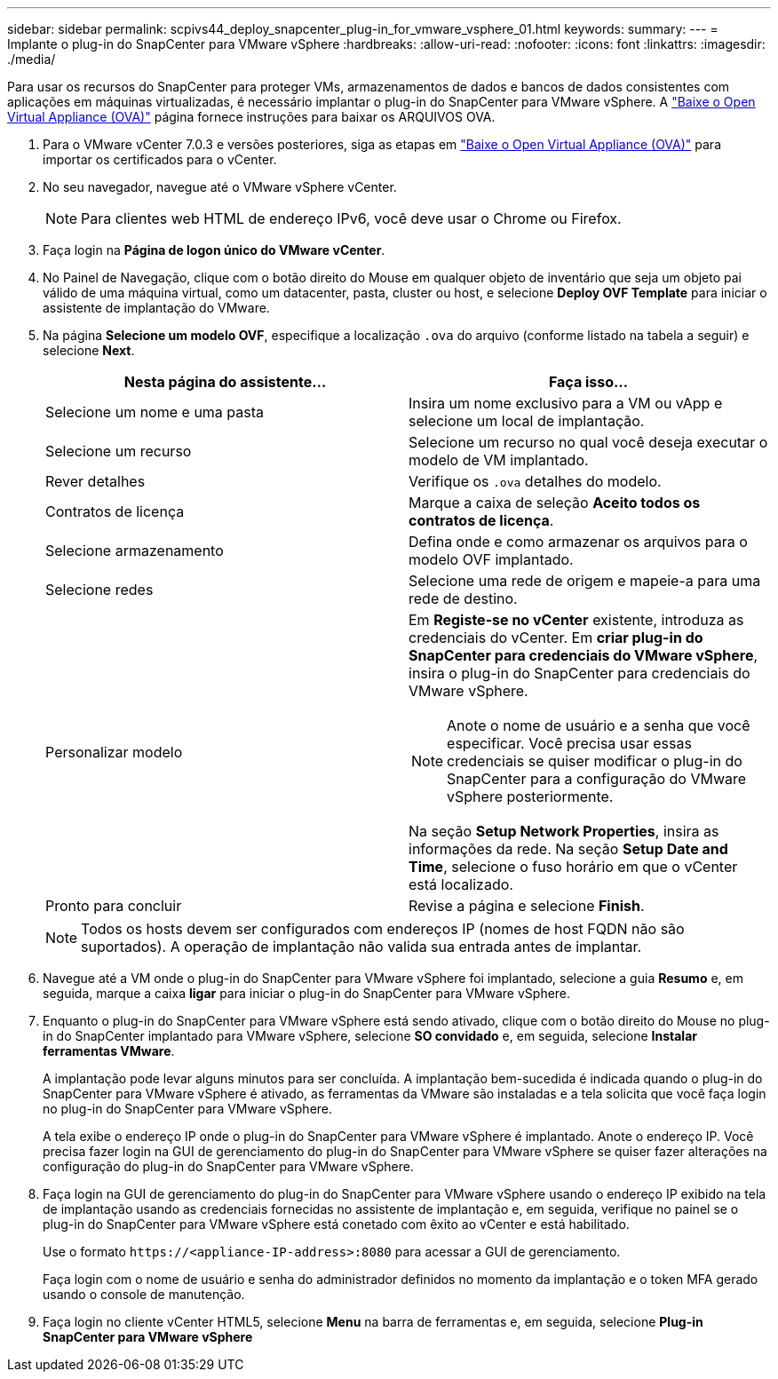---
sidebar: sidebar 
permalink: scpivs44_deploy_snapcenter_plug-in_for_vmware_vsphere_01.html 
keywords:  
summary:  
---
= Implante o plug-in do SnapCenter para VMware vSphere
:hardbreaks:
:allow-uri-read: 
:nofooter: 
:icons: font
:linkattrs: 
:imagesdir: ./media/


[role="lead"]
Para usar os recursos do SnapCenter para proteger VMs, armazenamentos de dados e bancos de dados consistentes com aplicações em máquinas virtualizadas, é necessário implantar o plug-in do SnapCenter para VMware vSphere. A link:scpivs44_download_the_ova_open_virtual_appliance.html["Baixe o Open Virtual Appliance (OVA)"^] página fornece instruções para baixar os ARQUIVOS OVA.

. Para o VMware vCenter 7.0.3 e versões posteriores, siga as etapas em link:scpivs44_download_the_ova_open_virtual_appliance.html["Baixe o Open Virtual Appliance (OVA)"^] para importar os certificados para o vCenter.
. No seu navegador, navegue até o VMware vSphere vCenter.
+

NOTE: Para clientes web HTML de endereço IPv6, você deve usar o Chrome ou Firefox.

. Faça login na *Página de logon único do VMware vCenter*.
. No Painel de Navegação, clique com o botão direito do Mouse em qualquer objeto de inventário que seja um objeto pai válido de uma máquina virtual, como um datacenter, pasta, cluster ou host, e selecione *Deploy OVF Template* para iniciar o assistente de implantação do VMware.
. Na página *Selecione um modelo OVF*, especifique a localização `.ova` do arquivo (conforme listado na tabela a seguir) e selecione *Next*.
+
|===
| Nesta página do assistente... | Faça isso... 


| Selecione um nome e uma pasta | Insira um nome exclusivo para a VM ou vApp e selecione um local de implantação. 


| Selecione um recurso | Selecione um recurso no qual você deseja executar o modelo de VM implantado. 


| Rever detalhes | Verifique os `.ova` detalhes do modelo. 


| Contratos de licença | Marque a caixa de seleção *Aceito todos os contratos de licença*. 


| Selecione armazenamento | Defina onde e como armazenar os arquivos para o modelo OVF implantado. 


| Selecione redes | Selecione uma rede de origem e mapeie-a para uma rede de destino. 


| Personalizar modelo  a| 
Em *Registe-se no vCenter* existente, introduza as credenciais do vCenter. Em *criar plug-in do SnapCenter para credenciais do VMware vSphere*, insira o plug-in do SnapCenter para credenciais do VMware vSphere.


NOTE: Anote o nome de usuário e a senha que você especificar. Você precisa usar essas credenciais se quiser modificar o plug-in do SnapCenter para a configuração do VMware vSphere posteriormente.

Na seção *Setup Network Properties*, insira as informações da rede. Na seção *Setup Date and Time*, selecione o fuso horário em que o vCenter está localizado.



| Pronto para concluir | Revise a página e selecione *Finish*. 
|===
+

NOTE: Todos os hosts devem ser configurados com endereços IP (nomes de host FQDN não são suportados). A operação de implantação não valida sua entrada antes de implantar.

. Navegue até a VM onde o plug-in do SnapCenter para VMware vSphere foi implantado, selecione a guia *Resumo* e, em seguida, marque a caixa *ligar* para iniciar o plug-in do SnapCenter para VMware vSphere.
. Enquanto o plug-in do SnapCenter para VMware vSphere está sendo ativado, clique com o botão direito do Mouse no plug-in do SnapCenter implantado para VMware vSphere, selecione *SO convidado* e, em seguida, selecione *Instalar ferramentas VMware*.
+
A implantação pode levar alguns minutos para ser concluída. A implantação bem-sucedida é indicada quando o plug-in do SnapCenter para VMware vSphere é ativado, as ferramentas da VMware são instaladas e a tela solicita que você faça login no plug-in do SnapCenter para VMware vSphere.

+
A tela exibe o endereço IP onde o plug-in do SnapCenter para VMware vSphere é implantado. Anote o endereço IP. Você precisa fazer login na GUI de gerenciamento do plug-in do SnapCenter para VMware vSphere se quiser fazer alterações na configuração do plug-in do SnapCenter para VMware vSphere.

. Faça login na GUI de gerenciamento do plug-in do SnapCenter para VMware vSphere usando o endereço IP exibido na tela de implantação usando as credenciais fornecidas no assistente de implantação e, em seguida, verifique no painel se o plug-in do SnapCenter para VMware vSphere está conetado com êxito ao vCenter e está habilitado.
+
Use o formato `\https://<appliance-IP-address>:8080` para acessar a GUI de gerenciamento.

+
Faça login com o nome de usuário e senha do administrador definidos no momento da implantação e o token MFA gerado usando o console de manutenção.

. Faça login no cliente vCenter HTML5, selecione *Menu* na barra de ferramentas e, em seguida, selecione *Plug-in SnapCenter para VMware vSphere*

